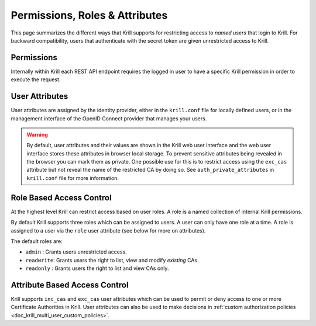 .. _doc_krill_multi_user_access_control:

Permissions, Roles & Attributes
===============================

.. versionadded:: v0.9.0

This page summarizes the different ways that Krill supports for restricting access
to *named users* that login to Krill. For backward compatibility, users that
authenticate with the secret token are given unrestricted access to Krill.

Permissions
-----------

Internally within Krill each REST API endpoint requires the logged in user to have
a specific Krill permission in order to execute the request.


User Attributes
---------------

User attributes are assigned by the identity provider, either in the
``krill.conf`` file for locally defined users, or in the management interface of
the OpenID Connect provider that manages your users.

.. Warning:: By default, user attributes and their values are shown in the Krill
             web user interface and the web user interface stores these 
             attributes in browser local storage. To prevent sensitive attributes
             being revealed in the browser you can mark them as private. One
             possible use for this is to restrict access using the ``exc_cas``
             attribute but not reveal the name of the restricted CA by doing
             so. See ``auth_private_attributes`` in ``krill.conf`` file for more
             information.

Role Based Access Control
-------------------------

At the highest level Krill can restrict access based on user roles. A role is a
named collection of internal Krill permissions.

By default Krill supports three roles which can be assigned to users. A user can
only have one role at a time. A role is assigned to a user via the ``role``
user attribute (see below for more on attributes).

The default roles are:

- ``admin``    : Grants users unrestricted access.
- ``readwrite``: Grants users the right to list, view and modify *existing*
  CAs.
- ``readonly`` : Grants users the right to list and view CAs only.

Attribute Based Access Control
------------------------------

Krill supports ``inc_cas`` and ``exc_cas`` user attributes which can be used
to permit or deny access to one or more Certificate Authorities in Krill. User
attributes can also be used to make decisions in :ref:`custom authorization policies <doc_krill_multi_user_custom_policies>`.
